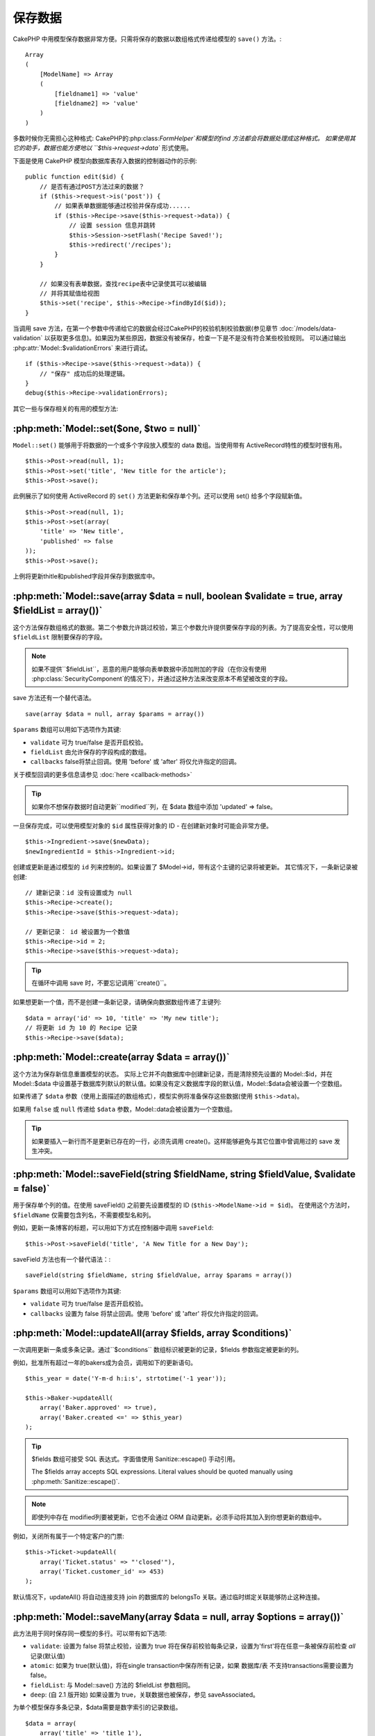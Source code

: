 保存数据
################

CakePHP 中用模型保存数据非常方便。只需将保存的数据以数组格式传递给模型的 ``save()`` 方法。::

    Array
    (
        [ModelName] => Array
        (
            [fieldname1] => 'value'
            [fieldname2] => 'value'
        )
    )

多数时候你无需担心这种格式:
CakePHP的:php:class:`FormHelper`和模型的find 方法都会将数据处理成这种格式。
如果使用其它的助手，数据也能方便地以 ``$this->request->data`` 形式使用。

下面是使用 CakePHP 模型向数据库表存入数据的控制器动作的示例::

    public function edit($id) {
        // 是否有通过POST方法过来的数据？
        if ($this->request->is('post')) {
            // 如果表单数据能够通过校验并保存成功......
            if ($this->Recipe->save($this->request->data)) {
                // 设置 session 信息并跳转
                $this->Session->setFlash('Recipe Saved!');
                $this->redirect('/recipes');
            }
        }

        // 如果没有表单数据，查找recipe表中记录使其可以被编辑
        // 并将其赋值给视图
        $this->set('recipe', $this->Recipe->findById($id));
    }

当调用 save 方法，在第一个参数中传递给它的数据会经过CakePHP的校验机制校验数据(参见章节 :doc:`/models/data-validation` 以获取更多信息)。如果因为某些原因，数据没有被保存，检查一下是不是没有符合某些校验规则。
可以通过输出 :php:attr:`Model::$validationErrors` 来进行调试。 ::

    if ($this->Recipe->save($this->request->data)) {
        // "保存" 成功后的处理逻辑。
    }
    debug($this->Recipe->validationErrors);

其它一些与保存相关的有用的模型方法:

:php:meth:`Model::set($one, $two = null)`
=========================================

``Model::set()`` 能够用于将数据的一个或多个字段放入模型的 data 数组。当使用带有 ActiveRecord特性的模型时很有用。 ::

    $this->Post->read(null, 1);
    $this->Post->set('title', 'New title for the article');
    $this->Post->save();

此例展示了如何使用 ActiveRecord 的 ``set()`` 方法更新和保存单个列。还可以使用 set() 给多个字段赋新值。 ::

    $this->Post->read(null, 1);
    $this->Post->set(array(
        'title' => 'New title',
        'published' => false
    ));
    $this->Post->save();

上例将更新thitle和published字段并保存到数据库中。

:php:meth:`Model::save(array $data = null, boolean $validate = true, array $fieldList = array())`
=================================================================================================

这个方法保存数组格式的数据。第二个参数允许跳过校验，第三个参数允许提供要保存字段的列表。为了提高安全性，可以使用 ``$fieldList`` 限制要保存的字段。

.. note::

    如果不提供``$fieldList``，恶意的用户能够向表单数据中添加附加的字段（在你没有使用 :php:class:`SecurityComponent`的情况下），并通过这种方法来改变原本不希望被改变的字段。

save 方法还有一个替代语法。 ::

    save(array $data = null, array $params = array())

``$params`` 数组可以用如下选项作为其键:

* ``validate`` 可为 true/false 是否开启校验。
* ``fieldList`` 由允许保存的字段构成的数组。
* ``callbacks`` false将禁止回调。使用 'before' 或 'after' 将仅允许指定的回调。

关于模型回调的更多信息请参见 :doc:`here <callback-methods>`

.. tip::

    如果你不想保存数据时自动更新``modified``列，在 $data 数组中添加 'updated' => false。

一旦保存完成，可以使用模型对象的 ``$id`` 属性获得对象的 ID - 在创建新对象时可能会非常方便。

::

    $this->Ingredient->save($newData);
    $newIngredientId = $this->Ingredient->id;

创建或更新是通过模型的 ``id`` 列来控制的。如果设置了 $Model->id，带有这个主键的记录将被更新。 其它情况下，一条新记录被创建::

    // 建新记录：id 没有设置或为 null
    $this->Recipe->create();
    $this->Recipe->save($this->request->data);

    // 更新记录： id 被设置为一个数值
    $this->Recipe->id = 2;
    $this->Recipe->save($this->request->data);

.. tip::

    在循环中调用 save 时，不要忘记调用``create()``。

如果想更新一个值，而不是创建一条新记录，请确保向数据数组传递了主键列::

    $data = array('id' => 10, 'title' => 'My new title');
    // 将更新 id 为 10 的 Recipe 记录
    $this->Recipe->save($data);

:php:meth:`Model::create(array $data = array())`
================================================

这个方法为保存新信息重置模型的状态。 
实际上它并不向数据库中创建新记录，而是清除预先设置的 Model::$id，并在 Model::$data 中设置基于数据库列默认的默认值。如果没有定义数据库字段的默认值，Model::$data会被设置一个空数组。

如果传递了 ``$data`` 参数（使用上面描述的数组格式），模型实例将准备保存这些数据(使用 ``$this->data``)。

如果用 ``false`` 或 ``null`` 传递给 ``$data`` 参数，Model::data会被设置为一个空数组。

.. tip::

    如果要插入一新行而不是更新已存在的一行，必须先调用 create()。这样能够避免与其它位置中曾调用过的 save 发生冲突。



:php:meth:`Model::saveField(string $fieldName, string $fieldValue, $validate = false)`
======================================================================================

用于保存单个列的值。在使用 saveField() 之前要先设置模型的 ID (``$this->ModelName->id = $id``)。
在使用这个方法时，``$fieldName`` 仅需要包含列名，不需要模型名和列。

例如，更新一条博客的标题，可以用如下方式在控制器中调用 ``saveField``::

    $this->Post->saveField('title', 'A New Title for a New Day');

.. 警告::

    在使用这个方法更新时不能停止 ``modified`` 列，你需要使用 save() 方法。

saveField 方法也有一个替代语法：::

    saveField(string $fieldName, string $fieldValue, array $params = array())

``$params`` 数组可以用如下选项作为其键:

* ``validate`` 可为 true/false 是否开启校验。
* ``callbacks`` 设置为 false 将禁止回调。使用 'before' 或 'after' 将仅允许指定的回调。

:php:meth:`Model::updateAll(array $fields, array $conditions)`
==============================================================

一次调用更新一条或多条记录。通过``$conditions`` 数组标识被更新的记录，$fields 参数指定被更新的列。

例如，批准所有超过一年的bakers成为会员，调用如下的更新语句。 ::


    $this_year = date('Y-m-d h:i:s', strtotime('-1 year'));

    $this->Baker->updateAll(
        array('Baker.approved' => true),
        array('Baker.created <=' => $this_year)
    );

.. tip::

    $fields 数组可接受 SQL 表达式。字面值使用 Sanitize::escape() 手动引用。

    The $fields array accepts SQL expressions. Literal values should be
    quoted manually using :php:meth:`Sanitize::escape()`.

.. note::

    即使列中存在 modified列要被更新，它也不会通过 ORM 自动更新。必须手动将其加入到你想更新的数组中。

例如，关闭所有属于一个特定客户的门票::

    $this->Ticket->updateAll(
        array('Ticket.status' => "'closed'"),
        array('Ticket.customer_id' => 453)
    );

默认情况下，updateAll() 将自动连接支持 join 的数据库的 belongsTo 关联。通过临时绑定关联能够防止这种连接。

:php:meth:`Model::saveMany(array $data = null, array $options = array())`
=========================================================================

此方法用于同时保存同一模型的多行。可以带有如下选项:


* ``validate``: 设置为 false 将禁止校验，设置为 true 将在保存前校验每条记录，设置为'first'将在任意一条被保存前检查  *all* 记录(默认值)

* ``atomic``: 如果为 true(默认值)，将在single transaction中保存所有记录，如果 数据库/表 不支持transactions需要设置为 false。

*  ``fieldList``: 与 Model::save() 方法的 $fieldList 参数相同。

*  ``deep``: (自 2.1 版开始) 如果设置为 true，关联数据也被保存，参见 saveAssociated。

为单个模型保存多条记录，$data需要是数字索引的记录数组。 ::

    $data = array(
        array('title' => 'title 1'),
        array('title' => 'title 2'),
    );

.. note::

    我们传递了数字索引代替了通常情况下 $data 包含的 Article 键。在保存同一模型的多条记录时，记录数组需要使用数字索引，而不是模型的键。

    Note that we are passing numerical indices instead of usual
    ``$data`` containing the Article key. When saving multiple records
    of same model the records arrays should be just numerically indexed
    without the model key.

它也可以接受如下格式的数据：

    $data = array(
        array('Article' => array('title' => 'title 1')),
        array('Article' => array('title' => 'title 2')),
    );

如果还要保存关联数据，还要带上 $options['deep'] = true (2.1 版本起)，上面的两个例子将类似于下面的代码::
To save also associated data with ``$options['deep'] = true`` (since 2.1), the two above examples would look like::

    $data = array(
        array('title' => 'title 1', 'Assoc' => array('field' => 'value')),
        array('title' => 'title 2'),
    );
    $data = array(
        array('Article' => array('title' => 'title 1'), 'Assoc' => array('field' => 'value')),
        array('Article' => array('title' => 'title 2')),
    );
    $Model->saveMany($data, array('deep' => true));

切记，如果只想更新记录而不是创建新记录，需要向数据行添加主键索引::

    $data = array(
        array('Article' => array('title' => 'New article')), // This creates a new row
        array('Article' => array('id' => 2, 'title' => 'title 2')), // This updates an existing row
    );


:php:meth:`Model::saveAssociated(array $data = null, array $options = array())`
===============================================================================

此方法用于一次保存多个模型关联。可以带有如下选项：

Method used to save multiple model associations at once. The following
options may be used:

* ``validate``: 设置为 false 将禁止校验，设置为 true 将在保存前校验每条记录，设置为'first'将在任意一条被保存前检查  *all* 记录(默认值)
* ``atomic``: 如果为 true(默认值)，将在single transaction中保存所有记录，如果 数据库/表 不支持transactions需要设置为 false。

*  ``fieldList``: 与 Model::save() 方法的 $fieldList 参数相同。

*  ``deep``: (自 2.1 版开始) 如果设置为 true，关联数据也被保存，默认为false 参见 saveAssociated。
* ``deep``: (since 2.1) If set to true, not only directly associated data is saved,
  but deeper nested associated data as well. Defaults to false.

为了保存记录的同时保存与其有着 hasOne 或者 belongsTo 关联的记录，data 数组格式可以如下::

For saving a record along with its related record having a hasOne
or belongsTo association, the data array should be like this::

    $data = array(
        'User' => array('username' => 'billy'),
        'Profile' => array('sex' => 'Male', 'occupation' => 'Programmer'),
    );

为了保存记录的同时，保存与其有着 hasMany 关联的记录，data 数组格式可以如下::

For saving a record along with its related records having hasMany
association, the data array should be like this::

    $data = array(
        'Article' => array('title' => 'My first article'),
        'Comment' => array(
            array('body' => 'Comment 1', 'user_id' => 1),
            array('body' => 'Comment 2', 'user_id' => 12),
            array('body' => 'Comment 3', 'user_id' => 40),
        ),
    );

为了保存记录的同时保存与其有着超过两层深度的 hasMany 关联的记录，data 数组格式可以如下::

And for saving a record along with its related records having hasMany with more than two
levels deep associations, the data array should be as follow::

    $data = array(
        'User' => array('email' => 'john-doe@cakephp.org'),
        'Cart' => array(
            array(
                'payment_status_id' => 2,
                'total_cost' => 250,
                'CartItem' => array(
                    array(
                        'cart_product_id' => 3,
                        'quantity' => 1,
                        'cost' => 100,
                    ),
                    array(
                        'cart_product_id' => 5,
                        'quantity' => 1,
                        'cost' => 150,
                    )
                )
            )
        )
    );

.. note::

    如果保存成功，主模型的外键将被存储在相关模型的id字段中，例如 $this->RelatedModel->id

    If successful, the foreign key of the main model will be stored in
    the related models' id field, i.e. ``$this->RelatedModel->id``.

.. warning::

    在调用 atomic 选项设置为 false 的 saveAssociated 方法时要小心的进行检查，它返回的是一个数组，而不是布尔值

    Be careful when checking saveAssociated calls with atomic option set to
    false. It returns an array instead of boolean.

.. versionchanged:: 2.1

    现在你可以保存深层关联的数据(用 $options['deep'] = true 设置)

    You can now save deeper associated data as well with setting ``$options['deep'] = true;``

为了保存记录的同时，保存与其有 hasMany 关联的相关记录及深层关联的 Comment belongsTo User 数据，data 数组格式可以如下::

For saving a record along with its related records having hasMany
association and deeper associated Comment belongsTo User data as well,
the data array should be like this::

    $data = array(
        'Article' => array('title' => 'My first article'),
        'Comment' => array(
            array('body' => 'Comment 1', 'user_id' => 1),
            array('body' => 'Save a new user as well', 'User' => array('first' => 'mad', 'last' => 'coder')),
        ),
    );

并用如下语句进行保存::

And save this data with::

    $Article->saveAssociated($data, array('deep' => true));

.. versionchanged:: 2.1

    ``Model::saveAll()`` 和类似方法现在支持为多个模型传递`fieldList`选项

    ``Model::saveAll()`` and friends now support passing the `fieldList` for multiple models.

为多个模型传递 ``fieldList`` 的例子::

Example of using ``fieldList`` with multiple models::

    $this->SomeModel->saveAll($data, array(
        'fieldList' => array(
            'SomeModel' => array('field_1'),
            'AssociatedModel' => array('field_2', 'field_3')
        )
    ));

fieldList 是一个以模型别名为键，以列构成的数组作为值的数组。 模型名如同在被保存的数据中那样，不能嵌套。

The fieldList will be an array of model aliases as keys and arrays with fields as values.
The model names are not nested like in the data to be saved.

:php:meth:`Model::saveAll(array $data = null, array $options = array())`
========================================================================

``saveAll``函数只是 ``saveMany`` 和 ``saveAssociated``方法的包装器。它检查数据并且决定执行哪种数据保存类型。它查看数据并决定执行哪种类型的保存。
如果数据是数字索引数组，``saveMany`` 被调用，否则 saveAssociated 被调用。

The ``saveAll`` function is just a wrapper around the ``saveMany`` and ``saveAssociated``
methods. it will inspect the data and determine what type of save it should perform. If
data is formatted in a numerical indexed array, ``saveMany`` will be called, otherwise
``saveAssociated`` is used.

此函数的选项与前面的两个函数相同，并向后兼容。推荐根据实际情况使用 ``saveMany`` 或 ``saveAssociated``。

This function receives the same options as the former two, and is generally a backwards
compatible function. It is recommended using either ``saveMany`` or ``saveAssociated``
depending on the case.


保存相关模型的数据（hasOne, hasMany, belongsTo）  
Saving Related Model Data (hasOne, hasMany, belongsTo)
======================================================

在与关联模型一起工作时，When working with associated models, 
一定要意识到模型数据的保存总是由相应有 CakePHP 模型来完成。
如果保存一条新的 Post 和它关联的 Comment，就需要在保存操作的过程中同时使用 Post 和 Comment 模型。

如果系统中还不存在关联模型记录（例如，想要保存新的 User，同时保存相关的 Profile 记录），
需要先保存主模型或者父模型。

为了了解这是如何工作的，想像一下我们在处理保存新用 User 和相关 Profile 的控制器中有一个动作。
下面的示例动作假设已经为创建单个 User 和单个 Profile，POST 了足够的数据（使用 FormHelper）：

When working with associated models, it is important to realize
that saving model data should always be done by the corresponding
CakePHP model. If you are saving a new Post and its associated
Comments, then you would use both Post and Comment models during
the save operation.

If neither of the associated model records exists in the system yet
(for example, you want to save a new User and their related Profile
records at the same time), you'll need to first save the primary,
or parent model.

To get an idea of how this works, let's imagine that we have an
action in our UsersController that handles the saving of a new User
and a related Profile. The example action shown below will assume
that you've POSTed enough data (using the FormHelper) to create a
single User and a single Profile::

    public function add() {
        if (!empty($this->request->data)) {
            // 我们能保存 User 数据：
            // 它放在 $this->request->data['User'] 中
            // We can save the User data:
            // it should be in $this->request->data['User']

            $user = $this->User->save($this->request->data);

            // 如果用户被保存，添加这条信息到数据并保存 Profile。
            // If the user was saved, Now we add this information to the data
            // and save the Profile.

            if (!empty($user)) {
                // 新创建的 User ID 已经被赋值给 $this->User->id.
                // The ID of the newly created user has been set
                // as $this->User->id.
                $this->request->data['Profile']['user_id'] = $this->User->id;

                // 由于 User hasOne Profile，因此可以通过 User 模型访问 Profile 模型：
                // Because our User hasOne Profile, we can access
                // the Profile model through the User model:
                $this->User->Profile->save($this->request->data);
            }
        }
    }

作为一条规则，当带有 hasOne、hasMany、belongsTo 关联时，全部与键有关。基本思路是从一个模型中获取键，并将其放入另一个模型的外键列中。
有时需要涉及使用``save()``后的模型类的``$id`` 属性，
但是其它情况下只涉及从 POST 给控制器动作的表单的隐藏域（hidden input）中得到的 ID。

作为上述基本方法的补充，CakePHP 还提供了一个非常有用的方法 ``saveAssociated()``，它允许你用一个简短的方式校验和保存多个模型。另外，``saveAssociated()`` 还提供了事务支持以确保数据库中的数据的完整（例如，一个模型保存失败，另一个模型也就不保存了）。

As a rule, when working with hasOne, hasMany, and belongsTo
associations, it's all about keying. The basic idea is to get the
key from one model and place it in the foreign key field on the
other. Sometimes this might involve using the ``$id`` attribute of
the model class after a ``save()``, but other times it might just
involve gathering the ID from a hidden input on a form that’s just
been POSTed to a controller action.

To supplement the basic approach used above, CakePHP also offers a
very handy method ``saveAssociated()``, which allows you to validate and
save multiple models in one shot. In addition, ``saveAssociated()``
provides transactional support to ensure data integrity in your
database (i.e. if one model fails to save, the other models will
not be saved either).

.. note::

    为使事务工作在 MySQL 中正常工作，表必须使用 InnoDB 引擎。记住，MyISAM 表不支持事务。
    For transactions to work correctly in MySQL your tables must use
    InnoDB engine. Remember that MyISAM tables do not support
    transactions.

来看看如何使用 ``saveAssociated()`` 同时保存 Company 和 Account 模型吧。
Let's see how we can use ``saveAssociated()`` to save Company and Account
models at the same time。

首先，需要同时为 Company 和 Account 创建表单(假设 Company hasMany Account)::
First, you need to build your form for both Company and Account
models (we'll assume that Company hasMany Account)::

    echo $this->Form->create('Company', array('action' => 'add'));
    echo $this->Form->input('Company.name', array('label' => 'Company name'));
    echo $this->Form->input('Company.description');
    echo $this->Form->input('Company.location');

    echo $this->Form->input('Account.0.name', array('label' => 'Account name'));
    echo $this->Form->input('Account.0.username');
    echo $this->Form->input('Account.0.email');

    echo $this->Form->end('Add');

看看为 Acount 模型命名表单列的方法。如果 Company 是主模型，``saveAssociated()``期望相关模型（Account）数据以指定的格式放进数组。并且拥有我们需要的 Account.0.fieldName。

Take a look at the way we named the form fields for the Account
model. If Company is our main model, ``saveAssociated()`` will expect the
related model's (Account) data to arrive in a specific format. And
having ``Account.0.fieldName`` is exactly what we need.

.. note::

    上面的列命名对于 hasMany 关联是必须的。如果关联是 hasOne，你就得为关联模型使用 ModelName.fieldName 了。

    The above field naming is required for a hasMany association. If
    the association between the models is hasOne, you have to use
    ModelName.fieldName notation for the associated model.

现在，可以在 CompaniesController 中创建``add()``动作了::

Now, in our CompaniesController we can create an ``add()``
action::

    public function add() {
        if (!empty($this->request->data)) {
            // Use the following to avoid validation errors:
            unset($this->Company->Account->validate['company_id']);
            $this->Company->saveAssociated($this->request->data);
        }
    }

这就是全部的步骤了。现在 Company 和 Account 模型将同时被校验和保存。默认情况下，``saveAssociated`` 将检验传递过来的全部值，然后尝试执行每一个保存。

That's all there is to it. Now our Company and Account models will
be validated and saved all at the same time. By default ``saveAssociated``
will validate all values passed and then try to perform a save for each.

通过数据保存 hasMany  Saving hasMany through data
===========================

让我们来看看存在在 join 表里的两个模型的数据是如何保存的。就像 :ref:`hasMany-through` 一节展示的那样，
join 表是用 `hasMany` 类型的关系关联到每个模型的。 我们的例子包括 Cake 学校的负责人要求我们写一个程序允许它记录一个学生在某门课上出勤的天数和等级。下面是示例代码.::

Let's see how data stored in a join table for two models is saved. As shown in the :ref:`hasMany-through`
section, the join table is associated to each model using a `hasMany` type of relationship.
Our example involves the Head of Cake School asking us to write an application that allows
him to log a student's attendance on a course with days attended and grade. Take
a look at the following code.::

   // Controller/CourseMembershipController.php
   class CourseMembershipsController extends AppController {
       public $uses = array('CourseMembership');

       public function index() {
           $this->set('courseMembershipsList', $this->CourseMembership->find('all'));
       }

       public function add() {
           if ($this->request->is('post')) {
               if ($this->CourseMembership->saveAssociated($this->request->data)) {
                   $this->redirect(array('action' => 'index'));
               }
           }
       }
   }

   // View/CourseMemberships/add.ctp

   <?php echo $this->Form->create('CourseMembership'); ?>
       <?php echo $this->Form->input('Student.first_name'); ?>
       <?php echo $this->Form->input('Student.last_name'); ?>
       <?php echo $this->Form->input('Course.name'); ?>
       <?php echo $this->Form->input('CourseMembership.days_attended'); ?>
       <?php echo $this->Form->input('CourseMembership.grade'); ?>
       <button type="submit">Save</button>
   <?php echo  $this->Form->end(); ?>

提交的数据数组如下.::
The data array will look like this when submitted.::

    Array
    (
        [Student] => Array
        (
            [first_name] => Joe
            [last_name] => Bloggs
        )

        [Course] => Array
        (
            [name] => Cake
        )

        [CourseMembership] => Array
        (
            [days_attended] => 5
            [grade] => A
        )

    )

Cake 会很乐意使用一个带有这种数据结构的 `saveAssociated` 调用就能同时保存很多，
并将 Student 和 Course 的外键赋予 CouseMembership。
如果我们运行 CourseMembershipsController 上的 index 动作，从 find(‘all’) 中获取的数据结构如下::

Cake will happily be able to save the lot together and assign
the foreign keys of the Student and Course into CourseMembership
with a `saveAssociated` call with this data structure. If we run the index
action of our CourseMembershipsController the data structure
received now from a find('all') is::

    Array
    (
        [0] => Array
        (
            [CourseMembership] => Array
            (
                [id] => 1
                [student_id] => 1
                [course_id] => 1
                [days_attended] => 5
                [grade] => A
            )

            [Student] => Array
            (
                [id] => 1
                [first_name] => Joe
                [last_name] => Bloggs
            )

            [Course] => Array
            (
                [id] => 1
                [name] => Cake
            )
        )
    )

当然，还有很多带有连接模型的工作的方法。上面的版本假定你想要立刻保存每样东西。 
还有这样的情况：你想独立地创建 Student 和 Course，稍后再指定两者与 CourseMembership 的关联。 因此你可能有一个允许利用列表或ID选择存在的学生和课程及两个 CourseMembership 元列的表单，例如.::

There are of course many ways to work with a join model. The
version above assumes you want to save everything at-once. There
will be cases where you want to create the Student and Course
independently and at a later point associate the two together with
a CourseMembership. So you might have a form that allows selection
of existing students and courses from pick lists or ID entry and
then the two meta-fields for the CourseMembership, e.g.::

        // View/CourseMemberships/add.ctp

        <?php echo $this->Form->create('CourseMembership'); ?>
            <?php echo $this->Form->input('Student.id', array('type' => 'text', 'label' => 'Student ID', 'default' => 1)); ?>
            <?php echo $this->Form->input('Course.id', array('type' => 'text', 'label' => 'Course ID', 'default' => 1)); ?>
            <?php echo $this->Form->input('CourseMembership.days_attended'); ?>
            <?php echo $this->Form->input('CourseMembership.grade'); ?>
            <button type="submit">Save</button>
        <?php echo $this->Form->end(); ?>

所得到的 POST 数据::
And the resultant POST::

    Array
    (
        [Student] => Array
        (
            [id] => 1
        )

        [Course] => Array
        (
            [id] => 1
        )

        [CourseMembership] => Array
        (
            [days_attended] => 10
            [grade] => 5
        )
    )

Cake 利用 saveAssociated 将 Student id 和 Course id 推入 CourseMembership。

Again Cake is good to us and pulls the Student id and Course id
into the CourseMembership with the `saveAssociated`.

.. _saving-habtm:

保存相关模型数据 (HABTM)  Saving Related Model Data (HABTM)
---------------------------------

通过 hasOne、belongsTo、hasMany 保存有关联的模型是非常简单的： 只需要将关联模型的 ID 填入外键列。 填完之后，只要调用模型上的 ``save()`` 方法，一切就都被正确的串连起来了。 
下面是准备传递给 Tag 模型的 ``save()`` 方法的数据数组格式的示例：

Saving models that are associated by hasOne, belongsTo, and hasMany
is pretty simple: you just populate the foreign key field with the
ID of the associated model. Once that's done, you just call the
``save()`` method on the model, and everything gets linked up
correctly. An example of the required format for the data array
passed to ``save()`` for the Tag model is shown below::

    Array
    (
        [Recipe] => Array
            (
                [id] => 42
            )
        [Tag] => Array
            (
                [name] => Italian
            )
    )

也可以在 ``saveAll()`` 中使用这种格式保存多条记录和与它们有 HABTM 关联的的模型，格式如下：

You can also use this format to save several records and their
HABTM associations with ``saveAll()``, using an array like the
following::

    Array
    (
        [0] => Array
            (
                [Recipe] => Array
                    (
                        [id] => 42
                    )
                [Tag] => Array
                    (
                        [name] => Italian
                    )
            )
        [1] => Array
            (
                [Recipe] => Array
                    (
                        [id] => 42
                    )
                [Tag] => Array
                    (
                        [name] => Pasta
                    )
            )
        [2] => Array
            (
                [Recipe] => Array
                    (
                        [id] => 51
                    )
                [Tag] => Array
                    (
                        [name] => Mexican
                    )
            )
        [3] => Array
            (
                [Recipe] => Array
                    (
                        [id] => 17
                    )
                [Tag] => Array
                    (
                        [name] => American (new)
                    )
            )
    )

将上面的数组传递给 ``saveAll()`` 将创建所包含的 tag ，每个都与它们各自的 recipe 关联。

Passing the above array to ``saveAll()`` will create the contained tags,
each associated with their respective recipes.

作为示例，我们建立了创建新 tag 和运行期间生成与 recipe 关联的正确数据数组的表单。

As an example, we'll build a form that creates a new tag and
generates the proper data array to associate it on the fly with
some recipe.

这个简单的表单如下：(我们假定 ``$recipe_id`` 已经设置了)::

The simplest form might look something like this (we'll assume that
``$recipe_id`` is already set to something)::

    <?php echo $this->Form->create('Tag'); ?>
        <?php echo $this->Form->input(
            'Recipe.id',
            array('type' => 'hidden', 'value' => $recipe_id)
        ); ?>
        <?php echo $this->Form->input('Tag.name'); ?>
    <?php echo $this->Form->end('Add Tag'); ?>

在这个例子中，你能看到``Recipe.id``隐藏域，其值被设置为我们的 tag 想要连接的recipe的ID。

In this example, you can see the ``Recipe.id`` hidden field whose
value is set to the ID of the recipe we want to link the tag to.

当在控制器中调用 ``save()`` 方法，它将自动将 HABTM 数据保存到数据库::

When the ``save()`` method is invoked within the controller, it'll
automatically save the HABTM data to the database::

    public function add() {
        // Save the association
        if ($this->Tag->save($this->request->data)) {
            // do something on success
        }
    }

这段代码将创建一个新的 Tag 并与 Recipe 相关联，其 ID 由 ``$this->request->data['Recipe']['id']``设置。

With the preceding code, our new Tag is created and associated with
a Recipe, whose ID was set in ``$this->request->data['Recipe']['id']``.

某些情况下，我们可能希望呈现的关联数据能够包含下拉 select 列表。数据可能使用 ``find('list')`` 从模型中取出并且赋给用模型名命名的视图变量。 同名的 input 将自动把数据放进 ``<select>``::

Other ways we might want to present our associated data can include
a select drop down list. The data can be pulled from the model
using the ``find('list')`` method and assigned to a view variable
of the model name. An input with the same name will automatically
pull in this data into a ``<select>``::

    // 控制器代码:
    $this->set('tags', $this->Recipe->Tag->find('list'));

    // 视图代码:
    $this->Form->input('tags');

更可能的情形是一个 HABTM 关系包含一个允许多选的 ``<select>``。例如，一个 Recipe 可能被赋了多个 Tag。在这种情况下，数据以相同的方式从模型中取出，但是表单 input 定义稍有不同。tag 的命名使用 ``ModelName`` 约定

A more likely scenario with a HABTM relationship would include a
``<select>`` set to allow multiple selections. For example, a
Recipe can have multiple Tags assigned to it. In this case, the
data is pulled out of the model the same way, but the form input is
declared slightly different. The tag name is defined using the
``ModelName`` convention::

    // 控制器代码:
    $this->set('tags', $this->Recipe->Tag->find('list'));

    // 视图代码:
    $this->Form->input('Tag');

使用上面这段代码，将建立可多选的下拉列表（select），允许多选自动被保存到已添加或已保存到数据库中的 Recipe。

Using the preceding code, a multiple select drop down is created,
allowing for multiple choices to automatically be saved to the
existing Recipe being added or saved to the database.

Self HABTM
~~~~~~~~~~

Normally HABTM is used to bring 2 models together but it can also
be used with only 1 model, though it requires some extra attention.

The key is in the model setup the ``className``. Simply adding a
``Project`` HABTM ``Project`` relation causes issues saving data.
By setting the ``className`` to the models name and use the alias as
key we avoid those issues.::

    class Project extends AppModel {
        public $hasAndBelongsToMany = array(
            'RelatedProject' => array(
                'className'              => 'Project',
                'foreignKey'             => 'projects_a_id',
                'associationForeignKey'  => 'projects_b_id',
            ),
        );
    }

Creating form elements and saving the data works the same as before but you use the alias instead. This::

    $this->set('projects', $this->Project->find('list'));
    $this->Form->input('Project');

Becomes this::

    $this->set('relatedProjects', $this->Project->find('list'));
    $this->Form->input('RelatedProject');

当 HABTM 变得复杂时怎么办？
What to do when HABTM becomes complicated?
~~~~~~~~~~~~~~~~~~~~~~~~~~~~~~~~~~~~~~~~~~

默认情况下，当保存 HasAndBelongsToMany 关系时，在保存新记录之前Cake会先删除join表中的所有行。 
例如，有一个拥有10个 Children 关联的 Club表。
带着2个 children 更新 Club。Club 将只有2个 Children，而不是12个。

By default when saving a HasAndBelongsToMany relationship, Cake
will delete all rows on the join table before saving new ones. For
example if you have a Club that has 10 Children associated. You
then update the Club with 2 children. The Club will only have 2
Children, not 12.

要注意，如果想要向带有 HABTM 的连接表添加更多的列（建立时间或者元数据）是可能的，
重要的是要明白你有一个简单的选项。

Also note that if you want to add more fields to the join (when it
was created or meta information) this is possible with HABTM join
tables, but it is important to understand that you have an easy
option.

两个模型间的 HasAndBelongsToMany 关联实际上是同时拥有 hasMany 和 belongsTo 关联的三个模型关系的简写。

HasAndBelongsToMany between two models is in reality shorthand for
three models associated through both a hasMany and a belongsTo
association.

考虑下面的例子::
Consider this example::

    Child hasAndBelongsToMany Club

另一个方法是添加一个 Membership 模型::
Another way to look at this is adding a Membership model::

    Child hasMany Membership
    Membership belongsTo Child, Club
    Club hasMany Membership.

这两个例子几乎是相同的。
它们在数据库中使用了命名相同的 amount 列，模型中的 amount 也是相同的。
最重要的不同是 "join" 表命名不同，并且其行为更具可预知性

These two examples are almost the exact same. They use the same
amount of named fields in the database and the same amount of
models. The important differences are that the "join" model is
named differently and its behavior is more predictable.

.. tip::

    当连接表包含外键以外的扩展列时，通过将数组的 ``'unique'`` 设置为 ``'keepExisting'``，能够防止丢失扩展列的值。同样，可以认为设置 'unique' => true，在保存操作过程中不会丢失扩展列的数据。
    参见 HABTM association arrays。

    When your join table contains extra fields besides two foreign
    keys, you can prevent losing the extra field values by setting
    ``'unique'`` array key to ``'keepExisting'``. You could think of
    this similar to 'unique' => true, but without losing data from
    the extra fields during save operation. See: :ref:`HABTM
    association arrays <ref-habtm-arrays>`.

不过，更多情况下，为连接表建立一个模型，并像上面的例子那样设置 hasMany、belongsTo 关联，代替使用 HABTM 关联，会更简单

However, in most cases it's easier to make a model for the join table
and setup hasMany, belongsTo associations as shown in example above
instead of using HABTM association.

数据表 Datatables
==========

虽然 CakePHP 可以有非数据库驱动的数据源，但多数时候，都是有数据库驱动的。
CakePHP 被设计成可以与 MySQL、MSSQL、Oracle、PostgreSQL 和其它数据库一起工作。
你可以创建你平时所用的数据库系统的表。在创建模型类时，模型将自动映射到已经建立的表上。表名被转换为复数小写，多个单词的表名的单词用下划线间隔。例如，名为 Ingredient 的模型对应的表名为 ingredients。名为 EventRegistration 的模型对应的表名为 event_registrations。CakePHP 将检查表来决定每个列的数据类型，并使用这些信息自动化各种特性，比如视图中输出的表单域。列名被转换为小写并用下划线间隔。

While CakePHP can have datasources that aren't database driven, most of the
time, they are. CakePHP is designed to be agnostic and will work with MySQL,
MSSQL, PostgreSQL and others. You can create your database tables as you
normally would. When you create your Model classes, they'll automatically map to the tables that you've created. Table names are by convention lowercase and
pluralized with multi-word table names separated by underscores. For example, a
Model name of Ingredient expects the table name ingredients. A Model name of
EventRegistration would expect a table name of event_registrations. CakePHP will inspect your tables to determine the data type of each field and uses this
information to automate various features such as outputting form fields in the
view. Field names are by convention lowercase and separated by underscores.

使用 created 和 modified 列
Using created and modified
--------------------------

如果我们在数据库表中定义 ``created`` 和/或 ``modified`` 字段作为 datetime 列，CakePHP 能够识别这些域并自动在其中填入记录在数据库中创建的时间和保存的时间（除非被保存的数据中已经包含了这些域的值）。

By defining a ``created`` and/or ``modified`` field in your database table as datetime
fields (default null), CakePHP will recognize those fields and populate them automatically
whenever a record is created or saved to the database (unless the data being
saved already contains a value for these fields).

在记录首次添加时，``created`` 和 ``modified``列将被设置为当前日期时间。当已经存在的记录被保存时，modified 列将被更新为当前日期时间。

The ``created`` and ``modified`` fields will be set to the current date and time when
the record is initially added. The modified field will be updated with the
current date and time whenever the existing record is saved.

如果在 Model::save() 之前 ，$this->data 中包含了 updated、created、modified 数据（例如 Model::read 或者 Model::set），那么这些值将从 $this->data 中获取，并且不自动更新。 
如果不希望发生可以用 ``unset($this->data['Model']['modified'])`` 等方法。
或者可以覆盖 Model::save() 方法来做这件事::

If you have ``created`` or ``modified`` data in your $this->data (e.g. from a
Model::read or Model::set) before a Model::save() then the values will be taken
from $this->data and not automagically updated. If you don't want that you can use
``unset($this->data['Model']['modified'])``, etc. Alternatively you can override
the Model::save() to always do it for you::

    class AppModel extends Model {

        public function save($data = null, $validate = true, $fieldList = array()) {
            // 在每个保存操作前清除 modified 字段值：
            // Clear modified field value before each save
            $this->set($data);
            if (isset($this->data[$this->alias]['modified'])) {
                unset($this->data[$this->alias]['modified']);
            }
            return parent::save($this->data, $validate, $fieldList);
        }

    }

.. meta::
    :title lang=zh_CN: Saving Your Data
    :keywords lang=zh_CN: doc models,validation rules,data validation,flash message,null model,table php,request data,php class,model data,database table,array,recipes,success,reason,snap,data model

